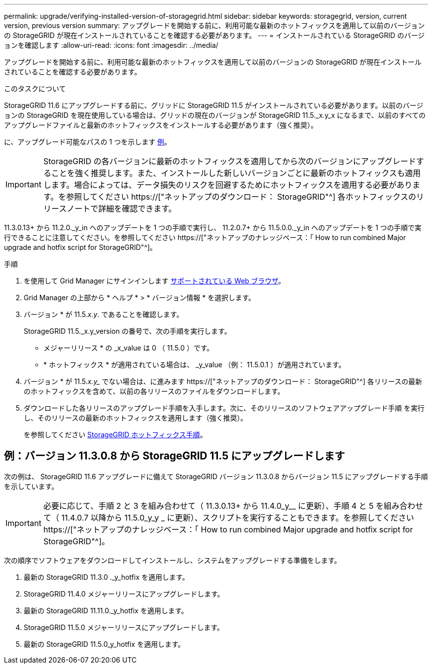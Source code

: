 ---
permalink: upgrade/verifying-installed-version-of-storagegrid.html 
sidebar: sidebar 
keywords: storagegrid, version, current version, previous version 
summary: アップグレードを開始する前に、利用可能な最新のホットフィックスを適用して以前のバージョンの StorageGRID が現在インストールされていることを確認する必要があります。 
---
= インストールされている StorageGRID のバージョンを確認します
:allow-uri-read: 
:icons: font
:imagesdir: ../media/


[role="lead"]
アップグレードを開始する前に、利用可能な最新のホットフィックスを適用して以前のバージョンの StorageGRID が現在インストールされていることを確認する必要があります。

.このタスクについて
StorageGRID 11.6 にアップグレードする前に、グリッドに StorageGRID 11.5 がインストールされている必要があります。以前のバージョンの StorageGRID を現在使用している場合は、グリッドの現在のバージョンが StorageGRID 11.5._x.y_x になるまで、以前のすべてのアップグレードファイルと最新のホットフィックスをインストールする必要があります（強く推奨）。

に、アップグレード可能なパスの 1 つを示します <<例：バージョン 11.3.0.8 から StorageGRID 11.5 にアップグレードします,例>>。


IMPORTANT: StorageGRID の各バージョンに最新のホットフィックスを適用してから次のバージョンにアップグレードすることを強く推奨します。また、インストールした新しいバージョンごとに最新のホットフィックスも適用します。場合によっては、データ損失のリスクを回避するためにホットフィックスを適用する必要があります。を参照してください https://["ネットアップのダウンロード： StorageGRID"^] 各ホットフィックスのリリースノートで詳細を確認できます。

11.3.0.13+ から 11.2.0._y_in へのアップデートを 1 つの手順で実行し、 11.2.0.7+ から 11.5.0.0._y_in へのアップデートを 1 つの手順で実行できることに注意してください。を参照してください https://["ネットアップのナレッジベース：「 How to run combined Major upgrade and hotfix script for StorageGRID"^]。

.手順
. を使用して Grid Manager にサインインします xref:../admin/web-browser-requirements.adoc[サポートされている Web ブラウザ]。
. Grid Manager の上部から * ヘルプ * > * バージョン情報 * を選択します。
. バージョン * が 11.5._x.y_. であることを確認します。
+
StorageGRID 11.5._x.y_version の番号で、次の手順を実行します。

+
** メジャーリリース * の _x_value は 0 （ 11.5.0 ）です。
** * ホットフィックス * が適用されている場合は、 _y_value （例： 11.5.0.1 ）が適用されています。


. バージョン * が 11.5._x.y__ でない場合は、に進みます https://["ネットアップのダウンロード： StorageGRID"^] 各リリースの最新のホットフィックスを含めて、以前の各リリースのファイルをダウンロードします。
. ダウンロードした各リリースのアップグレード手順を入手します。次に、そのリリースのソフトウェアアップグレード手順 を実行し、そのリリースの最新のホットフィックスを適用します（強く推奨）。
+
を参照してください xref:../maintain/storagegrid-hotfix-procedure.adoc[StorageGRID ホットフィックス手順]。





== 例：バージョン 11.3.0.8 から StorageGRID 11.5 にアップグレードします

次の例は、 StorageGRID 11.6 アップグレードに備えて StorageGRID バージョン 11.3.0.8 からバージョン 11.5 にアップグレードする手順を示しています。


IMPORTANT: 必要に応じて、手順 2 と 3 を組み合わせて（ 11.3.0.13+ から 11.4.0_y__ に更新）、手順 4 と 5 を組み合わせて（ 11.4.0.7 以降から 11.5.0_y_y _ に更新）、スクリプトを実行することもできます。を参照してください https://["ネットアップのナレッジベース：「 How to run combined Major upgrade and hotfix script for StorageGRID"^]。

次の順序でソフトウェアをダウンロードしてインストールし、システムをアップグレードする準備をします。

. 最新の StorageGRID 11.3.0 ._y_hotfix を適用します。
. StorageGRID 11.4.0 メジャーリリースにアップグレードします。
. 最新の StorageGRID 11.11.0._y_hotfix を適用します。
. StorageGRID 11.5.0 メジャーリリースにアップグレードします。
. 最新の StorageGRID 11.5.0_y_hotfix を適用します。

